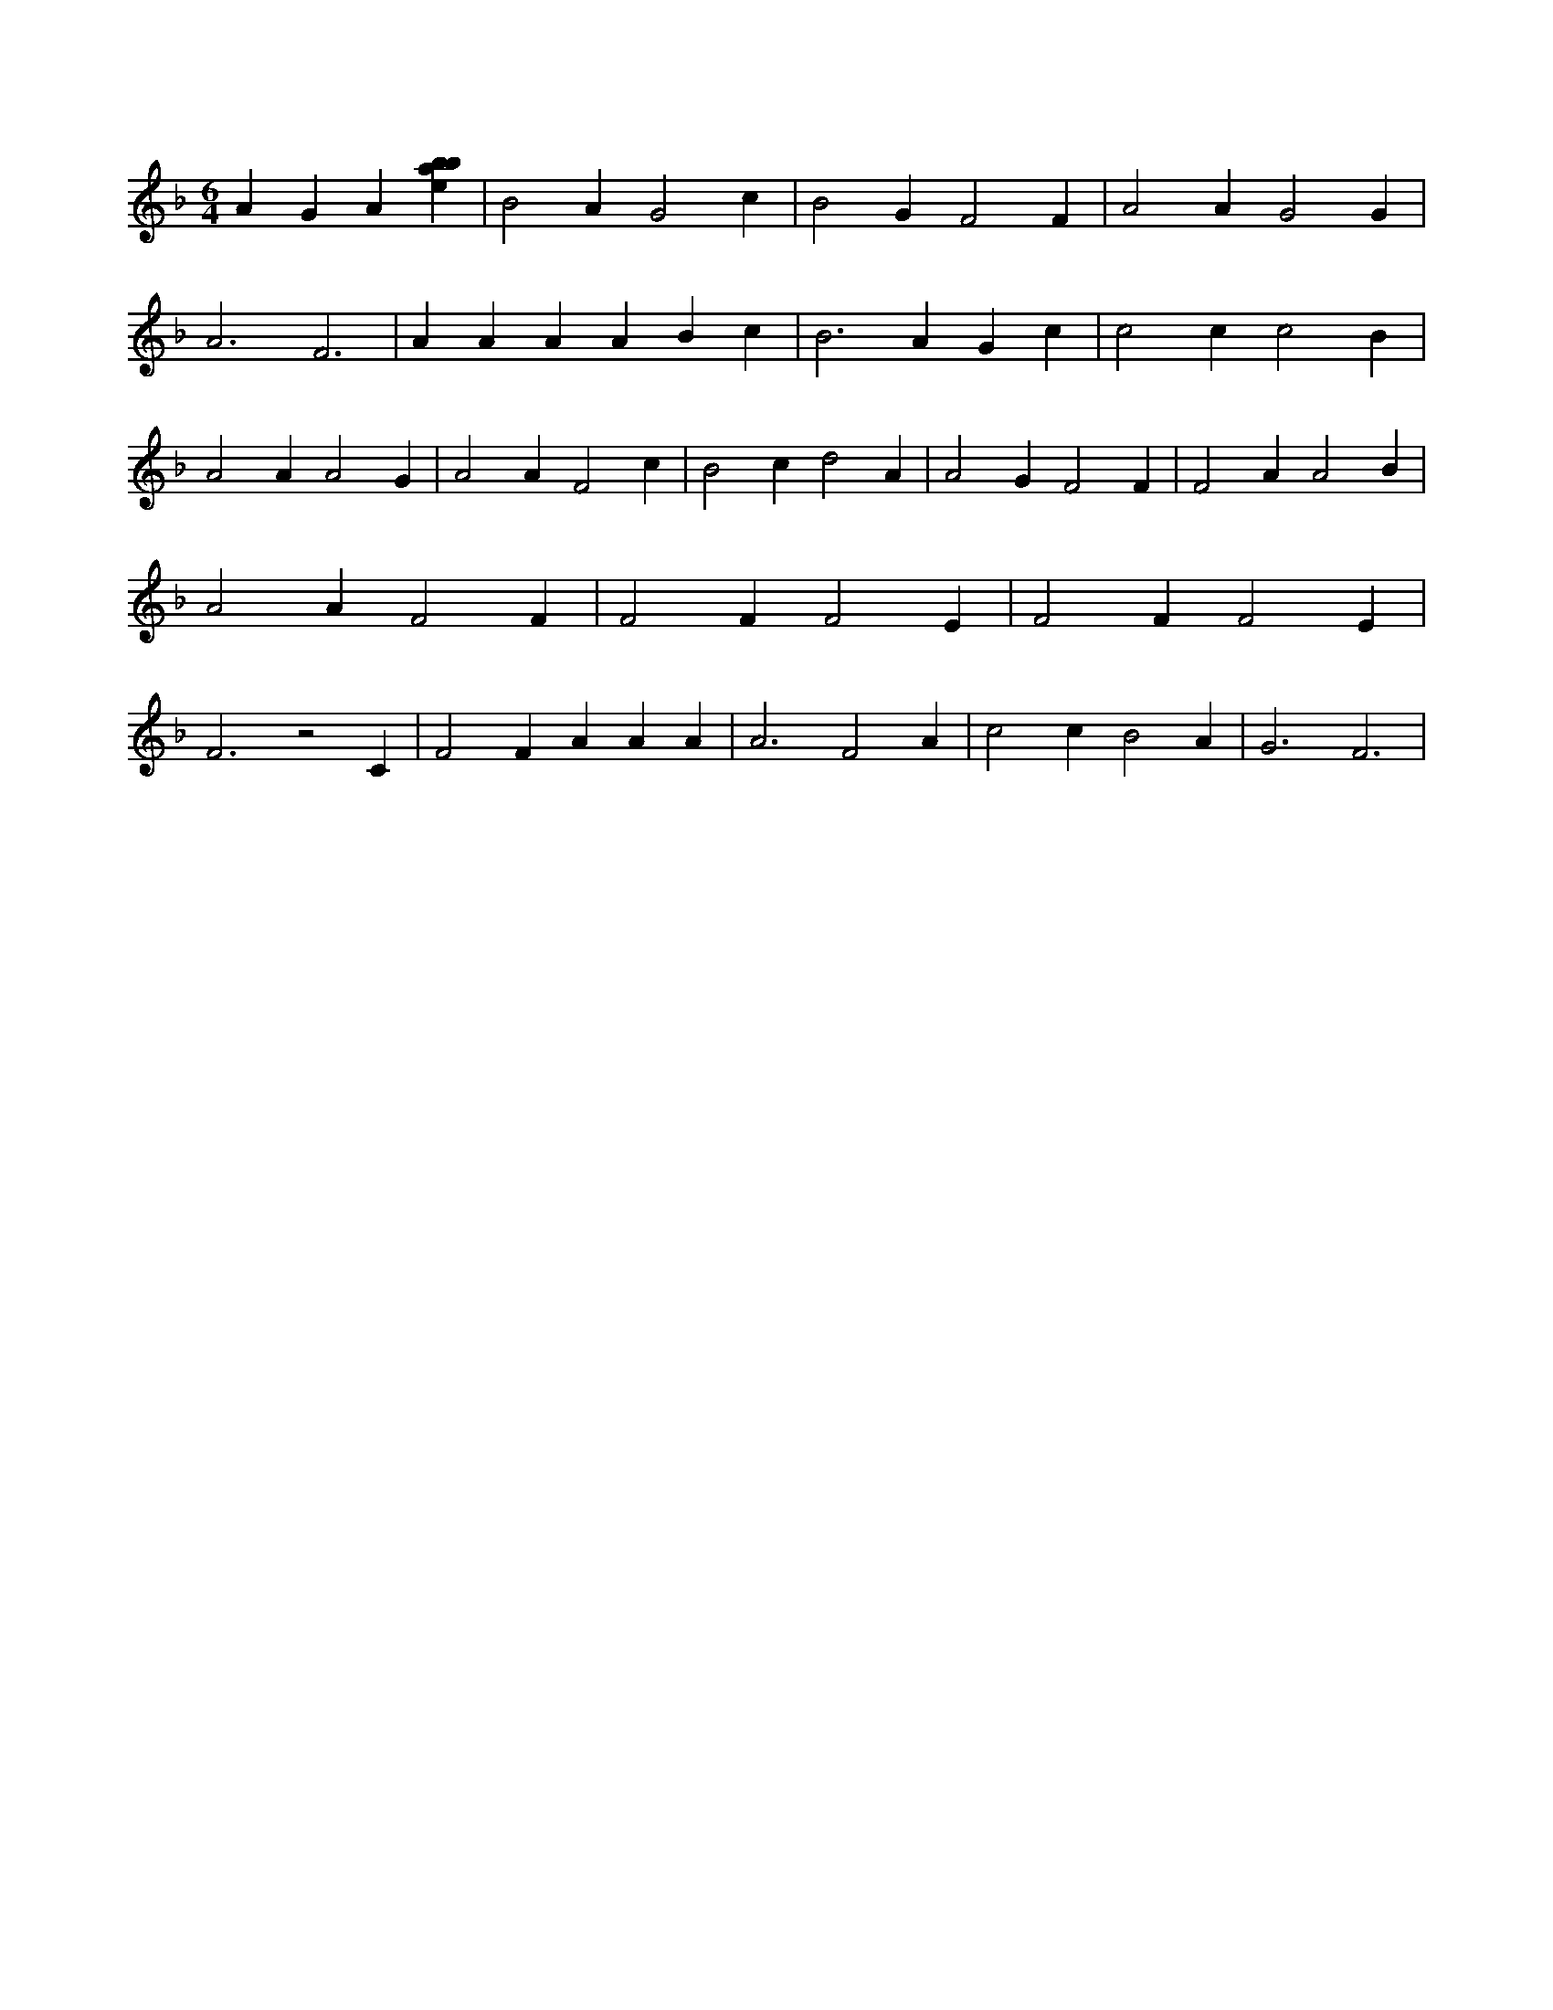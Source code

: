 X:914
L:1/4
M:6/4
K:Fclef
A G A [ebab] | B2 A G2 c | B2 G F2 F | A2 A G2 G | A3 F3 | A A A A B c | B2 > A2 G c | c2 c c2 B | A2 A A2 G | A2 A F2 c | B2 c d2 A | A2 G F2 F | F2 A A2 B | A2 A F2 F | F2 F F2 E | F2 F F2 E | F3 z2 C | F2 F A A A | A3 F2 A | c2 c B2 A | G3 F3 |
